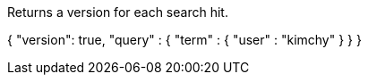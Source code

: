 Returns a version for each search hit.

{
    "version": true,
    "query" : {
        "term" : { "user" : "kimchy" }
    }
}
